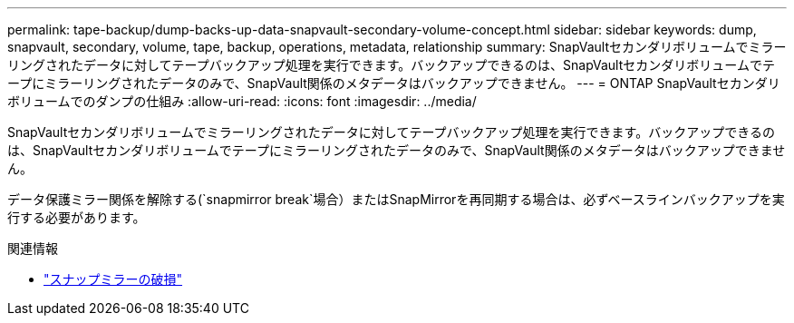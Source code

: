 ---
permalink: tape-backup/dump-backs-up-data-snapvault-secondary-volume-concept.html 
sidebar: sidebar 
keywords: dump, snapvault, secondary, volume, tape, backup, operations, metadata, relationship 
summary: SnapVaultセカンダリボリュームでミラーリングされたデータに対してテープバックアップ処理を実行できます。バックアップできるのは、SnapVaultセカンダリボリュームでテープにミラーリングされたデータのみで、SnapVault関係のメタデータはバックアップできません。 
---
= ONTAP SnapVaultセカンダリボリュームでのダンプの仕組み
:allow-uri-read: 
:icons: font
:imagesdir: ../media/


[role="lead"]
SnapVaultセカンダリボリュームでミラーリングされたデータに対してテープバックアップ処理を実行できます。バックアップできるのは、SnapVaultセカンダリボリュームでテープにミラーリングされたデータのみで、SnapVault関係のメタデータはバックアップできません。

データ保護ミラー関係を解除する(`snapmirror break`場合）またはSnapMirrorを再同期する場合は、必ずベースラインバックアップを実行する必要があります。

.関連情報
* link:https://docs.netapp.com/us-en/ontap-cli/snapmirror-break.html["スナップミラーの破損"^]


